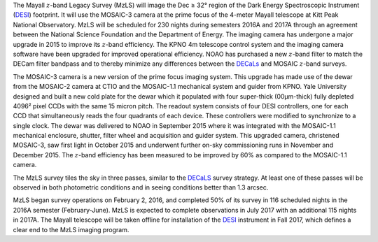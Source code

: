 .. title: The Mayall z-band Legacy Survey (MzLS)
.. slug: mzls
.. tags: mathjax

.. |sigma|    unicode:: U+003C3 .. GREEK SMALL LETTER SIGMA
.. |sup2|     unicode:: U+000B2 .. SUPERSCRIPT TWO
.. |delta|    unicode:: U+003B4 .. GREEK SMALL LETTER DELTA
.. |deg|    unicode:: U+000B0 .. DEGREE SIGN
.. |leq|    unicode:: U+2264 .. LESS-THAN-OR-EQUAL-TO SIGN
.. |geq|    unicode:: U+2265 .. GREATER-THAN-OR-EQUAL-TO SIGN
.. |AA|    unicode:: U+212B .. ANGSTROM SYMBOL
.. |mu|    unicode:: U+00B5 .. MICRO SIGN

The Mayall :math:`z`-band Legacy Survey (MzLS) will image the 
Dec |geq| 32\ |deg| region of the Dark Energy Spectroscopic Instrument (`DESI`_)
footprint. It will use the MOSAIC-3 camera at the prime focus of the 4-meter
Mayall telescope at Kitt Peak National Observatory. MzLS will be scheduled for
230 nights during semesters 2016A and 2017A through an agreement
between the National Science Foundation and the Department of Energy.
The imaging camera has undergone a major upgrade in 2015 to improve
its :math:`z`-band efficiency.
The KPNO 4m telescope control system and the imaging camera
software have been upgraded for improved operational efficiency.
NOAO has purchased a new :math:`z`-band filter to match the DECam filter
bandpass and to thereby minimize any differences between the `DECaLs`_
and MOSAIC :math:`z`-band surveys. 

The MOSAIC-3 camera is a new version of the prime focus imaging
system. This upgrade has made use of the dewar from the MOSAIC-2
camera at CTIO and the MOSAIC-1.1 mechanical system and guider
from KPNO. Yale University designed and built a new cold plate for the dewar
which it populated with four super-thick (00\ |mu|\ m-thick) fully depleted
4096\ |sup2| pixel CCDs with the same 15 micron pitch.
The readout system consists of four DESI controllers, one
for each CCD that simultaneously reads the four quadrants of each device.
These controllers were modified to synchronize to a single clock.
The dewar was delivered to NOAO in September 2015 where it
was integrated with the MOSAIC-1.1 mechanical enclosure,
shutter, filter wheel and acquisition and guider system.
This upgraded camera, christened MOSAIC-3, saw first light in
October 2015 and underwent further on-sky commissioning runs in 
November and December 2015. The :math:`z`-band efficiency has
been measured to be improved by 60% as compared to the MOSAIC-1.1 camera.

The MzLS survey tiles the sky in three passes, similar to
the `DECaLS`_ survey strategy.  At least one of these passes
will be observed in both photometric conditions and in seeing
conditions better than 1.3 arcsec.

MzLS began survey operations on February 2, 2016, and
completed 50% of its survey in 116 scheduled nights
in the 2016A semester (February-June).
MzLS is expected to complete observations in July 2017 with
an additional 115 nights in 2017A.
The Mayall telescope will be taken offline for installation
of the `DESI`_ instrument in Fall 2017, which defines a clear
end to the MzLS imaging program.

.. _`SDSS`: http://classic.sdss.org
.. _`SDSS-II`: http://classic.sdss.org
.. _`SDSS-III`: http://www.sdss.org
.. _`BOSS`: http://www.sdss.org/surveys/boss/
.. _`SDSS-IV`: http://www.sdss.org
.. _`eBOSS`: http://www.sdss.org/surveys/eboss/
.. _`Pan-STARRS`: http://pan-starrs.ifa.hawaii.edu/public/
.. _`DESI`: http://desi.lbl.gov
.. _`DES`: http://www.darkenergysurvey.org
.. _`BASS`: http://batc.bao.ac.cn/BASS/doku.php
.. _`DECaLS`: ../decamls
